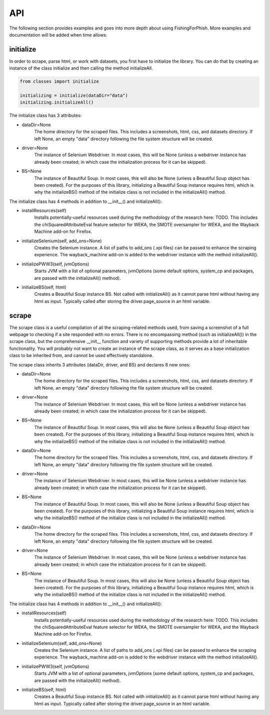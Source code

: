 API
===

The following section provides examples and goes into more depth about using FishingForPhish.
More examples and documentation will be added when time allows.

initialize
----------

In order to scrape, parse html, or work with datasets, you first have to initialize the library.
You can do that by creating an instance of the class initialize and then calling the method initializeAll.

.. code-block:: python

   from classes import initialize
   
   initializing = initialize(dataDir="data")
   initializing.initializeAll()

The initialize class has 3 attributes:

* dataDir=None
      The home directory for the scraped files. This includes a screenshots, html, css, and datasets directory. If left None, an empty
      "data" directory following the file system structure will be created.
* driver=None
      The instance of Selenium Webdriver. In most cases, this will be None (unless a webdriver instance has already been created; in which case
      the initialization process for it can be skipped).
* BS=None
      The instance of Beautiful Soup. In most cases, this will also be None (unless a Beautiful Soup object has been created). For the purposes of this library,       initializing a Beautiful Soup instance requires html, which is why the initializeBS() method of the initialize class is not included in the                     initializeAll() method.
      
The initialize class has 4 methods in addition to __init__() and initializeAll():

* installResources(self)
      Installs potentially-useful resources used during the methodology of the research here: TODO. This includes the chiSquaredAttributeEval feature selector for WEKA, the SMOTE oversampler for WEKA, and the Wayback Machine add-on for Firefox.
* initializeSelenium(self, add_ons=None)
      Creates the Selenium instance. A list of paths to add_ons (.xpi files) can be passed to enhance the scraping experience. The wayback_machine add-on is added to the webdriver instance with the method initializeAll().
* initializePWW3(self, jvmOptions)
      Starts JVM with a list of optional parameters, jvmOptions (some default options, system_cp and packages, are passed with the initializeAll() method).
* initializeBS(self, html)
      Creates a Beautiful Soup instance BS. Not called with initializeAll() as it cannot parse html without having any html as input. Typically called after storing the driver.page_source in an html variable.

scrape
----------

The scrape class is a useful compilation of all the scraping-related methods used, from saving a screenshot of a full webpage to checking if a site responded with no errors. There is no encompassing method (such as initializeAll()) in the scrape class, but the comprehensive __init__ function and variety of supporting methods provide a lot of inheritable functionality. You will probably not want to create an instance of the scrape class, as it serves as a base initialization class to be inherited from, and cannot be used effectively standalone.

The scrape class inherits 3 attributes (dataDir, driver, and BS) and declares 8 new ones:

* dataDir=None
      The home directory for the scraped files. This includes a screenshots, html, css, and datasets directory. If left None, an empty
      "data" directory following the file system structure will be created.
* driver=None
      The instance of Selenium Webdriver. In most cases, this will be None (unless a webdriver instance has already been created; in which case
      the initialization process for it can be skipped).
* BS=None
      The instance of Beautiful Soup. In most cases, this will also be None (unless a Beautiful Soup object has been created). For the purposes of this library,       initializing a Beautiful Soup instance requires html, which is why the initializeBS() method of the initialize class is not included in the                     initializeAll() method.
* dataDir=None
      The home directory for the scraped files. This includes a screenshots, html, css, and datasets directory. If left None, an empty
      "data" directory following the file system structure will be created.
* driver=None
      The instance of Selenium Webdriver. In most cases, this will be None (unless a webdriver instance has already been created; in which case
      the initialization process for it can be skipped).
* BS=None
      The instance of Beautiful Soup. In most cases, this will also be None (unless a Beautiful Soup object has been created). For the purposes of this library,       initializing a Beautiful Soup instance requires html, which is why the initializeBS() method of the initialize class is not included in the                     initializeAll() method.
* dataDir=None
      The home directory for the scraped files. This includes a screenshots, html, css, and datasets directory. If left None, an empty
      "data" directory following the file system structure will be created.
* driver=None
      The instance of Selenium Webdriver. In most cases, this will be None (unless a webdriver instance has already been created; in which case
      the initialization process for it can be skipped).
* BS=None
      The instance of Beautiful Soup. In most cases, this will also be None (unless a Beautiful Soup object has been created). For the purposes of this library,       initializing a Beautiful Soup instance requires html, which is why the initializeBS() method of the initialize class is not included in the                     initializeAll() method.
      
The initialize class has 4 methods in addition to __init__() and initializeAll():

* installResources(self)
      Installs potentially-useful resources used during the methodology of the research here: TODO. This includes the chiSquaredAttributeEval feature selector for WEKA, the SMOTE oversampler for WEKA, and the Wayback Machine add-on for Firefox.
* initializeSelenium(self, add_ons=None)
      Creates the Selenium instance. A list of paths to add_ons (.xpi files) can be passed to enhance the scraping experience. The wayback_machine add-on is added to the webdriver instance with the method initializeAll().
* initializePWW3(self, jvmOptions)
      Starts JVM with a list of optional parameters, jvmOptions (some default options, system_cp and packages, are passed with the initializeAll() method).
* initializeBS(self, html)
      Creates a Beautiful Soup instance BS. Not called with initializeAll() as it cannot parse html without having any html as input. Typically called after storing the driver.page_source in an html variable.

.. autosummary::
   :toctree: generated

   FishingForPhish

   This is where I go more in-depth about my code and explain it (see here for an example: https://fracpete.github.io/python-weka-wrapper/api.html)

